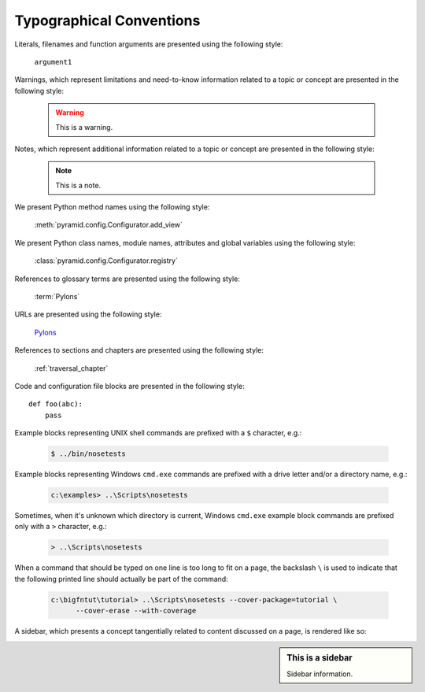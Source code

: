 Typographical Conventions
=========================

Literals, filenames and function arguments are presented using the
following style:

  ``argument1``

Warnings, which represent limitations and need-to-know information
related to a topic or concept are presented in the following style:

  .. warning::

     This is a warning.

Notes, which represent additional information related to a topic or
concept are presented in the following style:

  .. note::

     This is a note.

We present Python method names using the following style:

  :meth:`pyramid.config.Configurator.add_view`

We present Python class names, module names, attributes and global
variables using the following style:

  :class:`pyramid.config.Configurator.registry`

References to glossary terms are presented using the following style:

  :term:`Pylons`

URLs are presented using the following style:

  `Pylons <http://pylonsproject.org>`_

References to sections and chapters are presented using the following
style:

  :ref:`traversal_chapter`

Code and configuration file blocks are presented in the following style::

     def foo(abc):
         pass

Example blocks representing UNIX shell commands are prefixed with a ``$``
character, e.g.:

  .. code-block:: text

     $ ../bin/nosetests

Example blocks representing Windows ``cmd.exe`` commands are prefixed with a
drive letter and/or a directory name, e.g.:

  .. code-block:: text

     c:\examples> ..\Scripts\nosetests

Sometimes, when it's unknown which directory is current, Windows ``cmd.exe``
example block commands are prefixed only with a ``>`` character, e.g.:

  .. code-block:: text

     > ..\Scripts\nosetests

When a command that should be typed on one line is too long to fit on a page,
the backslash ``\`` is used to indicate that the following printed line
should actually be part of the command:

  .. code-block:: text

     c:\bigfntut\tutorial> ..\Scripts\nosetests --cover-package=tutorial \
           --cover-erase --with-coverage

A sidebar, which presents a concept tangentially related to content
discussed on a page, is rendered like so:

.. sidebar:: This is a sidebar

   Sidebar information.

